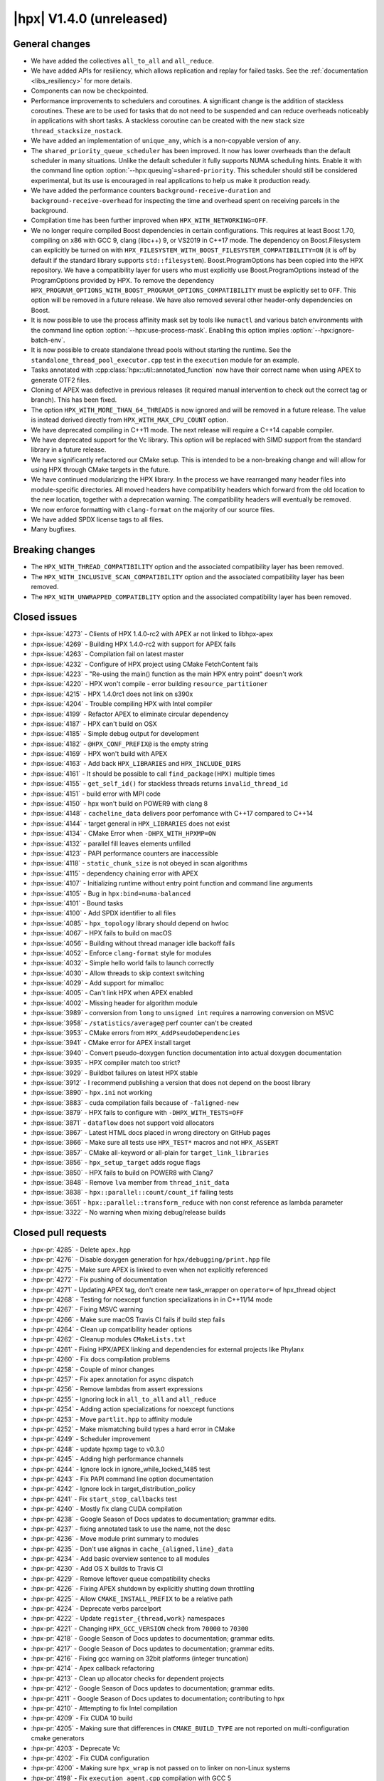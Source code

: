 ..
    Copyright (C) 2007-2019 Hartmut Kaiser

    SPDX-License-Identifier: BSL-1.0
    Distributed under the Boost Software License, Version 1.0. (See accompanying
    file LICENSE_1_0.txt or copy at http://www.boost.org/LICENSE_1_0.txt)

.. _hpx_1_4_0:

=========================
|hpx| V1.4.0 (unreleased)
=========================

General changes
===============

* We have added the collectives ``all_to_all`` and ``all_reduce``.
* We have added APIs for resiliency, which allows replication and replay for
  failed tasks. See the :ref:`documentation <libs_resiliency>` for more details.
* Components can now be checkpointed.
* Performance improvements to schedulers and coroutines. A significant change is
  the addition of stackless coroutines. These are to be used for tasks that do
  not need to be suspended and can reduce overheads noticeably in applications
  with short tasks. A stackless coroutine can be created with the new stack size
  ``thread_stacksize_nostack``.
* We have added an implementation of ``unique_any``, which is a non-copyable
  version of ``any``.
* The ``shared_priority_queue_scheduler`` has been improved. It now has lower
  overheads than the default scheduler in many situations. Unlike the default
  scheduler it fully supports NUMA scheduling hints. Enable it with the command
  line option :option:`--hpx:queuing`\ ``=shared-priority``. This scheduler
  should still be considered experimental, but its use is encouraged in real
  applications to help us make it production ready.
* We have added the performance counters ``background-receive-duration`` and
  ``background-receive-overhead`` for inspecting the time and overhead spent on
  receiving parcels in the background.
* Compilation time has been further improved when ``HPX_WITH_NETWORKING=OFF``.
* We no longer require compiled Boost dependencies in certain configurations.
  This requires at least Boost 1.70, compiling on x86 with GCC 9, clang (libc++)
  9, or VS2019 in C++17 mode. The dependency on Boost.Filesystem can explicitly
  be turned on with ``HPX_FILESYSTEM_WITH_BOOST_FILESYSTEM_COMPATIBILITY=ON``
  (it is off by default if the standard library supports ``std::filesystem``).
  Boost.ProgramOptions has been copied into the HPX repository. We have a
  compatibility layer for users who must explicitly use Boost.ProgramOptions
  instead of the ProgramOptions provided by HPX. To remove the dependency
  ``HPX_PROGRAM_OPTIONS_WITH_BOOST_PROGRAM_OPTIONS_COMPATIBILITY`` must be
  explicitly set to ``OFF``. This option will be removed in a future release. We
  have also removed several other header-only dependencies on Boost.
* It is now possible to use the process affinity mask set by tools like
  ``numactl`` and various batch environments with the command line option
  :option:`--hpx:use-process-mask`. Enabling this option implies
  :option:`--hpx:ignore-batch-env`.
* It is now possible to create standalone thread pools without starting the
  runtime. See the ``standalone_thread_pool_executor.cpp`` test in the
  ``execution`` module for an example.
* Tasks annotated with :cpp:class:`hpx::util::annotated_function` now have their
  correct name when using APEX to generate OTF2 files.
* Cloning of APEX was defective in previous releases (it required manual
  intervention to check out the correct tag or branch). This has been fixed.
* The option ``HPX_WITH_MORE_THAN_64_THREADS`` is now ignored and will be
  removed in a future release. The value is instead derived directly from
  ``HPX_WITH_MAX_CPU_COUNT`` option.
* We have deprecated compiling in C++11 mode. The next release will require a
  C++14 capable compiler.
* We have deprecated support for the Vc library. This option will be replaced
  with SIMD support from the standard library in a future release.
* We have significantly refactored our CMake setup. This is intended to be a
  non-breaking change and will allow for using HPX through CMake targets in the
  future.
* We have continued modularizing the HPX library. In the process we have
  rearranged many header files into module-specific directories. All moved
  headers have compatibility headers which forward from the old location to the
  new location, together with a deprecation warning. The compatibility headers
  will eventually be removed.
* We now enforce formatting with ``clang-format`` on the majority of our source
  files.
* We have added SPDX license tags to all files.
* Many bugfixes.

Breaking changes
================

* The ``HPX_WITH_THREAD_COMPATIBILITY`` option and the associated compatibility
  layer has been removed.
* The ``HPX_WITH_INCLUSIVE_SCAN_COMPATIBILITY`` option and the associated
  compatibility layer has been removed.
* The ``HPX_WITH_UNWRAPPED_COMPATIBLITY`` option and the associated
  compatibility layer has been removed.

Closed issues
=============

* :hpx-issue:`4273` - Clients of HPX 1.4.0-rc2 with APEX ar not linked to
  libhpx-apex
* :hpx-issue:`4269` - Building HPX 1.4.0-rc2 with support for APEX fails
* :hpx-issue:`4263` - Compilation fail on latest master
* :hpx-issue:`4232` - Configure of HPX project using CMake FetchContent fails
* :hpx-issue:`4223` - "Re-using the main() function as the main HPX entry point"
  doesn't work
* :hpx-issue:`4220` - HPX won't compile - error building
  ``resource_partitioner``
* :hpx-issue:`4215` - HPX 1.4.0rc1 does not link on s390x
* :hpx-issue:`4204` - Trouble compiling HPX with Intel compiler
* :hpx-issue:`4199` - Refactor APEX to eliminate circular dependency
* :hpx-issue:`4187` - HPX can't build on OSX
* :hpx-issue:`4185` - Simple debug output for development
* :hpx-issue:`4182` - ``@HPX_CONF_PREFIX@`` is the empty string
* :hpx-issue:`4169` - HPX won't build with APEX
* :hpx-issue:`4163` - Add back ``HPX_LIBRARIES`` and ``HPX_INCLUDE_DIRS``
* :hpx-issue:`4161` - It should be possible to call ``find_package(HPX)``
  multiple times
* :hpx-issue:`4155` - ``get_self_id()`` for stackless threads returns
  ``invalid_thread_id``
* :hpx-issue:`4151` - build error with MPI code
* :hpx-issue:`4150` - hpx won't build on POWER9 with clang 8
* :hpx-issue:`4148` - ``cacheline_data`` delivers poor perfomance with C++17
  compared to C++14
* :hpx-issue:`4144` - target general in ``HPX_LIBRARIES`` does not exist
* :hpx-issue:`4134` - CMake Error when ``-DHPX_WITH_HPXMP=ON``
* :hpx-issue:`4132` - parallel fill leaves elements unfilled
* :hpx-issue:`4123` - PAPI performance counters are inaccessible
* :hpx-issue:`4118` - ``static_chunk_size`` is not obeyed in scan algorithms
* :hpx-issue:`4115` - dependency chaining error with APEX
* :hpx-issue:`4107` - Initializing runtime without entry point function and
  command line arguments
* :hpx-issue:`4105` - Bug in ``hpx:bind=numa-balanced``
* :hpx-issue:`4101` - Bound tasks
* :hpx-issue:`4100` - Add SPDX identifier to all files
* :hpx-issue:`4085` - ``hpx_topology`` library should depend on hwloc
* :hpx-issue:`4067` - HPX fails to build on macOS
* :hpx-issue:`4056` - Building without thread manager idle backoff fails
* :hpx-issue:`4052` - Enforce ``clang-format`` style for modules
* :hpx-issue:`4032` - Simple hello world fails to launch correctly
* :hpx-issue:`4030` - Allow threads to skip context switching
* :hpx-issue:`4029` - Add support for mimalloc
* :hpx-issue:`4005` - Can't link HPX when APEX enabled
* :hpx-issue:`4002` - Missing header for algorithm module
* :hpx-issue:`3989` - conversion from ``long`` to ``unsigned int`` requires a
  narrowing conversion on MSVC
* :hpx-issue:`3958` - ``/statistics/average@`` perf counter can't be created
* :hpx-issue:`3953` - CMake errors from ``HPX_AddPseudoDependencies``
* :hpx-issue:`3941` - CMake error for APEX install target
* :hpx-issue:`3940` - Convert pseudo-doxygen function documentation into actual
  doxygen documentation
* :hpx-issue:`3935` - HPX compiler match too strict?
* :hpx-issue:`3929` - Buildbot failures on latest HPX stable
* :hpx-issue:`3912` - I recommend publishing a version that does not depend on
  the boost library
* :hpx-issue:`3890` - ``hpx.ini`` not working
* :hpx-issue:`3883` - cuda compilation fails because of ``-faligned-new``
* :hpx-issue:`3879` - HPX fails to configure with ``-DHPX_WITH_TESTS=OFF``
* :hpx-issue:`3871` - ``dataflow`` does not support void allocators
* :hpx-issue:`3867` - Latest HTML docs placed in wrong directory on GitHub pages
* :hpx-issue:`3866` - Make sure all tests use ``HPX_TEST*`` macros and not
  ``HPX_ASSERT``
* :hpx-issue:`3857` - CMake all-keyword or all-plain for
  ``target_link_libraries``
* :hpx-issue:`3856` - ``hpx_setup_target`` adds rogue flags
* :hpx-issue:`3850` - HPX fails to build on POWER8 with Clang7
* :hpx-issue:`3848` - Remove ``lva`` member from ``thread_init_data``
* :hpx-issue:`3838` - ``hpx::parallel::count/count_if`` failing tests
* :hpx-issue:`3651` - ``hpx::parallel::transform_reduce`` with non const
  reference as lambda parameter
* :hpx-issue:`3322` - No warning when mixing debug/release builds

Closed pull requests
====================

* :hpx-pr:`4285` - Delete ``apex.hpp``
* :hpx-pr:`4276` - Disable doxygen generation for ``hpx/debugging/print.hpp``
  file
* :hpx-pr:`4275` - Make sure APEX is linked to even when not explicitly
  referenced
* :hpx-pr:`4272` - Fix pushing of documentation
* :hpx-pr:`4271` - Updating APEX tag, don't create new task_wrapper on
  ``operator=`` of hpx_thread object
* :hpx-pr:`4268` - Testing for noexcept function specializations in in C++11/14
  mode
* :hpx-pr:`4267` - Fixing MSVC warning
* :hpx-pr:`4266` - Make sure macOS Travis CI fails if build step fails
* :hpx-pr:`4264` - Clean up compatibility header options
* :hpx-pr:`4262` - Cleanup modules ``CMakeLists.txt``
* :hpx-pr:`4261` - Fixing HPX/APEX linking and dependencies for external
  projects like Phylanx
* :hpx-pr:`4260` - Fix docs compilation problems
* :hpx-pr:`4258` - Couple of minor changes
* :hpx-pr:`4257` - Fix apex annotation for async dispatch
* :hpx-pr:`4256` - Remove lambdas from assert expressions
* :hpx-pr:`4255` - Ignoring lock in ``all_to_all`` and ``all_reduce``
* :hpx-pr:`4254` - Adding action specializations for noexcept functions
* :hpx-pr:`4253` - Move ``partlit.hpp`` to affinity module
* :hpx-pr:`4252` - Make mismatching build types a hard error in CMake
* :hpx-pr:`4249` - Scheduler improvement
* :hpx-pr:`4248` - update hpxmp tage to v0.3.0
* :hpx-pr:`4245` - Adding high performance channels
* :hpx-pr:`4244` - Ignore lock in ignore_while_locked_1485 test
* :hpx-pr:`4243` - Fix PAPI command line option documentation
* :hpx-pr:`4242` - Ignore lock in target_distribution_policy
* :hpx-pr:`4241` - Fix ``start_stop_callbacks`` test
* :hpx-pr:`4240` - Mostly fix clang CUDA compilation
* :hpx-pr:`4238` - Google Season of Docs updates to documentation; grammar
  edits.
* :hpx-pr:`4237` - fixing annotated task to use the name, not the desc
* :hpx-pr:`4236` - Move module print summary to modules
* :hpx-pr:`4235` - Don't use alignas in ``cache_{aligned,line}_data``
* :hpx-pr:`4234` - Add basic overview sentence to all modules
* :hpx-pr:`4230` - Add OS X builds to Travis CI
* :hpx-pr:`4229` - Remove leftover queue compatibility checks
* :hpx-pr:`4226` - Fixing APEX shutdown by explicitly shutting down throttling
* :hpx-pr:`4225` - Allow ``CMAKE_INSTALL_PREFIX`` to be a relative path
* :hpx-pr:`4224` - Deprecate verbs parcelport
* :hpx-pr:`4222` - Update ``register_{thread,work}`` namespaces
* :hpx-pr:`4221` - Changing ``HPX_GCC_VERSION`` check from ``70000`` to
  ``70300``
* :hpx-pr:`4218` - Google Season of Docs updates to documentation; grammar
  edits.
* :hpx-pr:`4217` - Google Season of Docs updates to documentation; grammar
  edits.
* :hpx-pr:`4216` - Fixing gcc warning on 32bit platforms (integer truncation)
* :hpx-pr:`4214` - Apex callback refactoring
* :hpx-pr:`4213` - Clean up allocator checks for dependent projects
* :hpx-pr:`4212` - Google Season of Docs updates to documentation; grammar
  edits.
* :hpx-pr:`4211` - Google Season of Docs updates to documentation; contributing
  to hpx
* :hpx-pr:`4210` - Attempting to fix Intel compilation
* :hpx-pr:`4209` - Fix CUDA 10 build
* :hpx-pr:`4205` - Making sure that differences in ``CMAKE_BUILD_TYPE`` are not
  reported on multi-configuration cmake generators
* :hpx-pr:`4203` - Deprecate Vc
* :hpx-pr:`4202` - Fix CUDA configuration
* :hpx-pr:`4200` - Making sure ``hpx_wrap`` is not passed on to linker on
  non-Linux systems
* :hpx-pr:`4198` - Fix ``execution_agent.cpp`` compilation with GCC 5
* :hpx-pr:`4197` - Remove deprecated options for 1.4.0 release
* :hpx-pr:`4196` - minor fixes for building on OSX Darwin
* :hpx-pr:`4195` - Use full clone on CircleCI for pushing stable tag
* :hpx-pr:`4193` - Add scheduling hints to hello_world_distributed
* :hpx-pr:`4192` - Set up CUDA in HPXConfig.cmake
* :hpx-pr:`4191` - Export allocators root variables
* :hpx-pr:`4190` - Don't use ``constexpr`` in ``thread_data`` with GCC <= 6
* :hpx-pr:`4189` - Only use ``quick_exit`` if available
* :hpx-pr:`4188` - Google Season of Docs updates to documentation; writing
  single node hpx applications
* :hpx-pr:`4186` - correct vc to cuda in cuda cmake
* :hpx-pr:`4184` - Resetting some cached variables to make sure those are
  re-filled
* :hpx-pr:`4183` - Fix ``hpxcxx`` configuration
* :hpx-pr:`4181` - Rename base libraries var
* :hpx-pr:`4180` - Move header left behind earlier to plugin module
* :hpx-pr:`4179` - Moving ``zip_iterator`` and ``transform_iterator`` to
  iterator_support module
* :hpx-pr:`4178` - Move checkpointing support to its own module
* :hpx-pr:`4177` - Small const fix to ``basic_execution`` module
* :hpx-pr:`4176` - Add back ``HPX_LIBRARIES`` and friends to ``HPXConfig.cmake``
* :hpx-pr:`4175` - Make Vc public and add it to ``HPXConfig.cmake``
* :hpx-pr:`4173` - Wait for runtime to be running before returning from
  hpx::start
* :hpx-pr:`4172` - More protection against shutdown problems in error handling
  scenarios.
* :hpx-pr:`4171` - Ignore lock in ``condition_variable::wait``
* :hpx-pr:`4170` - Adding APEX dependency to MPI parcelport
* :hpx-pr:`4168` - Adding utility include
* :hpx-pr:`4167` - Add a condition to setup the external libraries
* :hpx-pr:`4166` - Add an ``INTERNAL_FLAGS`` option to link to
  ``hpx_internal_flags``
* :hpx-pr:`4165` - Forward ``HPX_*`` cmake cache variables to external projects
* :hpx-pr:`4164` - Affinity and batch environment modules
* :hpx-pr:`4162` - Handle ``quick exit``
* :hpx-pr:`4160` - Using ``target_link_libraries`` for cmake versions >= 3.12
* :hpx-pr:`4159` - Make sure ``HPX_WITH_NATIVE_TLS`` is forwarded to dependent
  projects
* :hpx-pr:`4158` - Adding allocator imported target as a dependency of allocator
  module
* :hpx-pr:`4157` - Add ``hpx_memory`` as a dependency of parcelport plugins
* :hpx-pr:`4156` - Stackless coroutines now can refer to themselves (through
  get_self() and friends)
* :hpx-pr:`4154` - Added CMake policy CMP0060 for HPX applications.
* :hpx-pr:`4153` - add header ``iomanip`` to tests and tool
* :hpx-pr:`4152` - Casting MPI tag value
* :hpx-pr:`4149` - Add back private ``m_desc`` member variable in
  program_options module
* :hpx-pr:`4147` - Resource partitioner and threadmanager modules
* :hpx-pr:`4146` - Google Season of Docs updates to documentation; creating hpx
  projects
* :hpx-pr:`4145` - Adding basic support for stackless threads
* :hpx-pr:`4143` - Exclude ``test_client_1950`` from all target
* :hpx-pr:`4142` - Add a new ``thread_pool_executor``
* :hpx-pr:`4140` - Google Season of Docs updates to documentation; why hpx
* :hpx-pr:`4139` - Remove runtime includes from coroutines module
* :hpx-pr:`4138` - Forking ``boost::intrusive_ptr`` and adding it as
  ``hpx::intrusive_ptr``
* :hpx-pr:`4137` - Fixing TSS destruction
* :hpx-pr:`4136` - HPX.Compute modules
* :hpx-pr:`4133` - Fix ``block_executor``
* :hpx-pr:`4131` - Applying fixes based on reports from PVS Studio
* :hpx-pr:`4130` - Adding missing header to build system
* :hpx-pr:`4129` - Fixing compilation if ``HPX_WITH_DATAPAR_VC`` is enabled
* :hpx-pr:`4128` - Renaming ``moveonly_any`` to ``unique_any``
* :hpx-pr:`4126` - Attempt to fix ``basic_any`` constructor for gcc 7
* :hpx-pr:`4125` - Changing ``extra_archive_data`` implementation
* :hpx-pr:`4124` - Don't link to Boost.System unless required
* :hpx-pr:`4122` - Add kernel launch helper utility (+saxpy demo) and merge in
  octotiger changes
* :hpx-pr:`4121` - Fixing migration test if networking is disabled.
* :hpx-pr:`4120` - Google Season of Docs updates to documentation; hpx build
  system v1
* :hpx-pr:`4119` - Making sure ``chunk_size`` and ``max_chunk`` are actually
  applied to parallel algorithms if specified
* :hpx-pr:`4117` - Make CircleCI formatting check store diff
* :hpx-pr:`4116` - Fix automatically setting C++ standard
* :hpx-pr:`4114` - Module serialization
* :hpx-pr:`4113` - Module datastructures
* :hpx-pr:`4111` - Fixing performance regression introduced earlier
* :hpx-pr:`4110` - Adding missing SPDX tags
* :hpx-pr:`4109` - Overload for start without entry point/argv.
* :hpx-pr:`4108` - Making sure C++ standard is properly detected and propagated
* :hpx-pr:`4106` - use ``std::round`` for guaranteed rounding without errors
* :hpx-pr:`4104` - Extend ``scheduler_mode`` with new ``work_stealing`` and task
  assignment modes
* :hpx-pr:`4103` - Add this to lambda capture list
* :hpx-pr:`4102` - Add spdx license and check
* :hpx-pr:`4099` - Module coroutines
* :hpx-pr:`4098` - Fix append module path in module CMakeLists template
* :hpx-pr:`4097` - Function tests
* :hpx-pr:`4096` - Removing return of ``thread_result_type`` from functions not
  needing them
* :hpx-pr:`4095` - Stop-gap measure until cmake overhaul is in place
* :hpx-pr:`4094` - Deprecate ``HPX_WITH_MORE_THAN_64_THREADS``
* :hpx-pr:`4093` - Fix initialization of ``global_num_tasks`` in
  ``parallel_executor``
* :hpx-pr:`4092` - Add support for mi-malloc
* :hpx-pr:`4090` - Execution context
* :hpx-pr:`4089` - Make counters in coroutines optional
* :hpx-pr:`4087` - Making ``hpx::util::any`` compatible with C++17
* :hpx-pr:`4084` - Making sure destination array for ``std::transform`` is
  properly resized
* :hpx-pr:`4083` - Adapting ``thread_queue_mc`` to behave even if no 128bit
  atomics are available
* :hpx-pr:`4082` - Fix compilation on GCC 5
* :hpx-pr:`4081` - Adding option allowing to force using Boost.FileSystem
* :hpx-pr:`4080` - Updating module dependencies
* :hpx-pr:`4079` - Add missing tests for iterator_support module
* :hpx-pr:`4078` - Disable parcel-layer if networking is disabled
* :hpx-pr:`4077` - Add missing include that causes build fails
* :hpx-pr:`4076` - Enable compatibility headers for functional module
* :hpx-pr:`4075` - Coroutines module
* :hpx-pr:`4073` - Use ``configure_file`` for generated files in modules
* :hpx-pr:`4071` - Fixing MPI detection for PMIx
* :hpx-pr:`4070` - Fix macOS builds
* :hpx-pr:`4069` - Moving more facilities to the collectives module
* :hpx-pr:`4068` - Adding main HPX ``#include`` directory to modules
* :hpx-pr:`4066` - Switching the use of ``message(STATUS "...")`` to hpx_info
* :hpx-pr:`4065` - Move Boost.Filesystem handling to filesystem module
* :hpx-pr:`4064` - Fix program_options test with older boost versions
* :hpx-pr:`4062` - The ``cpu_features`` tool fails to compile on anything but
  x86 architectures
* :hpx-pr:`4061` - Add ``clang-format`` checking step for modules
* :hpx-pr:`4060` - Making sure ``HPX_IDLE_BACKOFF_TIME_MAX`` is always defined
  (even if its unused)
* :hpx-pr:`4059` - Renaming module ``hpx_parallel_executors`` into
  ``hpx_execution``
* :hpx-pr:`4058` - Do not build networking tests when networking disabled
* :hpx-pr:`4057` - Printing configuration summary for modules as well
* :hpx-pr:`4055` - Google Season of Docs updates to documentation; hpx build
  systems
* :hpx-pr:`4054` - Add troubleshooting section to manual
* :hpx-pr:`4051` - Add more variations to ``future_overhead`` test
* :hpx-pr:`4050` - Creating plugin module
* :hpx-pr:`4049` - Move missing modules tests
* :hpx-pr:`4047` - Add boost/filesystem headers to inspect deprecated headers
* :hpx-pr:`4045` - Module functional
* :hpx-pr:`4043` - Fix preconditions and error messages for suspension functions
* :hpx-pr:`4041` - Pass HPX_STANDARD on to dependent projects via
  HPXConfig.cmake
* :hpx-pr:`4040` - Program options module
* :hpx-pr:`4039` - Moving non-serializable ``any`` (``any_nonser``) to
  datastructures module
* :hpx-pr:`4038` - Adding MPark's variant (V1.4.0) to HPX
* :hpx-pr:`4037` - Adding resiliency module
* :hpx-pr:`4036` - Add C++17 filesystem compatibility header
* :hpx-pr:`4035` - Fixing support for mpirun
* :hpx-pr:`4028` - CMake to target based directives
* :hpx-pr:`4027` - Remove GitLab CI configuration
* :hpx-pr:`4026` - Threading refactoring
* :hpx-pr:`4025` - Refactoring thread queue configuration options
* :hpx-pr:`4024` - Fix padding calculation in ``cache_aligned_data.hpp``
* :hpx-pr:`4023` - Fixing Codacy issues
* :hpx-pr:`4022` - Make sure process mask option is passed to ``affinity_data``
* :hpx-pr:`4021` - Warn about compiling in C++11 mode
* :hpx-pr:`4020` - Module concurrency
* :hpx-pr:`4019` - Module topology
* :hpx-pr:`4018` - Update deprecated header in ``thread_queue_mc.hpp``
* :hpx-pr:`4015` - Avoid overwriting artifacts
* :hpx-pr:`4014` - Future overheads
* :hpx-pr:`4013` - Update URL to test output conversion script
* :hpx-pr:`4012` - Fix CUDA compilation
* :hpx-pr:`4011` - Fixing cyclic dependencies between modules
* :hpx-pr:`4010` - Ignore stable tag on CircleCI
* :hpx-pr:`4009` - Check circular dependencies in a circle ci step
* :hpx-pr:`4008` - Extend cache aligned data to handle tuple-like data
* :hpx-pr:`4007` - Fixing migration for components that have actions returning a
  client
* :hpx-pr:`4006` - Move is_value_proxy.hpp to algorithms module
* :hpx-pr:`4004` - Shorten CTest timeout on CircleCI
* :hpx-pr:`4003` - Refactoring to remove (internal) dependencies
* :hpx-pr:`4001` - Exclude tests from all target
* :hpx-pr:`4000` - Module errors
* :hpx-pr:`3999` - Enable support for compatibility headers for logging module
* :hpx-pr:`3998` - Add process thread binding option
* :hpx-pr:`3997` - Export handle_assert function
* :hpx-pr:`3996` - Attempt to solve issue where ``-latomic`` does not support
  128bit atomics
* :hpx-pr:`3993` - Make sure ``__LINE__`` is an unsigned
* :hpx-pr:`3991` - Fix dependencies and flags for for header tests
* :hpx-pr:`3990` - Documentation tags fixes
* :hpx-pr:`3988` - Adding missing solution folder for format module test
* :hpx-pr:`3987` - Move runtime-dependent functions out of command line handling
* :hpx-pr:`3986` - Fix CMake configuration with PAPI on
* :hpx-pr:`3985` - Module timing
* :hpx-pr:`3984` - Fix default behaviour of paths in ``add_hpx_component``
* :hpx-pr:`3982` - Parallel executors module
* :hpx-pr:`3981` - Segmented algorithms module
* :hpx-pr:`3980` - Module logging
* :hpx-pr:`3979` - Module util
* :hpx-pr:`3978` - Fix ``clang-tidy`` step on CircleCI
* :hpx-pr:`3977` - Fixing solution folders for moved components
* :hpx-pr:`3976` - Module format
* :hpx-pr:`3975` - Enable deprecation warnings on CircleCI
* :hpx-pr:`3974` - Fix typos in documentation
* :hpx-pr:`3973` - Fix compilation with GCC 9
* :hpx-pr:`3972` - Add condition to clone apex + use of new cmake var APEX_ROOT
* :hpx-pr:`3971` - Add testing module
* :hpx-pr:`3968` - Remove unneeded file in hardware module
* :hpx-pr:`3967` - Remove leftover PIC settings from main CMakeLists.txt
* :hpx-pr:`3966` - Add missing export option in ``add_hpx_module``
* :hpx-pr:`3965` - Change ``current_function_helper`` back to non-constexpr
* :hpx-pr:`3964` - Fixing merge problems
* :hpx-pr:`3962` - Add a trait for ``std::array`` for unwrapping
* :hpx-pr:`3961` - Making ``hpx::util::tuple<Ts...>`` and ``std::tuple<Ts...>``
  convertible
* :hpx-pr:`3960` - fix compilation with CUDA 10 and GCC 6
* :hpx-pr:`3959` - Fix C++11 incompatibility
* :hpx-pr:`3957` - Algorithms module
* :hpx-pr:`3956` - [``HPX_AddModule``] Fix lower name var to upper
* :hpx-pr:`3955` - Fix CMake configuration with examples off and tests on
* :hpx-pr:`3954` - Move components to separate subdirectory in root of
  repository
* :hpx-pr:`3952` - Update ``papi.cpp``
* :hpx-pr:`3951` - Exclude modules header tests from all target
* :hpx-pr:`3950` - Adding ``all_reduce`` facility to collectives module
* :hpx-pr:`3949` - This adds a configuration file that will cause for stale
  issues to be automatically closed
* :hpx-pr:`3948` - Fixing ALPS environment
* :hpx-pr:`3947` - Add major compiler version check for building hpx as a binary
  package
* :hpx-pr:`3946` - [Modules] Move the location of the generated headers
* :hpx-pr:`3945` - Simplify tests and examples cmake
* :hpx-pr:`3943` - Remove example module
* :hpx-pr:`3942` - Add ``NOEXPORT`` option to ``add_hpx_{component,library}``
* :hpx-pr:`3938` - Use https for CDash submissions
* :hpx-pr:`3937` - Add ``HPX_WITH_BUILD_BINARY_PACKAGE`` to the compiler check
  (refs #3935)
* :hpx-pr:`3936` - Fixing installation of binaries on windows
* :hpx-pr:`3934` - Add set function for ``sliding_semaphore`` ``max_difference``
* :hpx-pr:`3933` - Remove ``cudadevrt`` from compile/link flags as it breaks
  downstream projects
* :hpx-pr:`3932` - Fixing 3929
* :hpx-pr:`3931` - Adding ``all_to_all``
* :hpx-pr:`3930` - Add test demonstrating the use of broadcast with component
  actions
* :hpx-pr:`3928` - fixed number of tasks and number of threads for heterogeneous
  slurm environments
* :hpx-pr:`3927` - Moving Cache module's tests into separate solution folder
* :hpx-pr:`3926` - Move unit tests to cache module
* :hpx-pr:`3925` - Move version check to config module
* :hpx-pr:`3924` - Add schedule hint executor parameters
* :hpx-pr:`3923` - Allow aligning objects bigger than the cache line size
* :hpx-pr:`3922` - Add Windows builds with Travis CI
* :hpx-pr:`3921` - Add ccls cache directory to gitignore
* :hpx-pr:`3920` - Fix ``git_external`` fetching of tags
* :hpx-pr:`3905` - Correct rostambod url. Fix typo in doc
* :hpx-pr:`3904` - Fix bug in context_base.hpp
* :hpx-pr:`3903` - Adding new performance counters
* :hpx-pr:`3902` - Add ``add_hpx_module`` function
* :hpx-pr:`3901` - Factoring out container remapping into a separate trait
* :hpx-pr:`3900` - Making sure errors during command line processing are
  properly reported and will not cause assertions
* :hpx-pr:`3899` - Remove old compatibility bases from ``make_action``
* :hpx-pr:`3898` - Make parameter size be of type ``size_t``
* :hpx-pr:`3897` - Making sure all tests are disabled if ``HPX_WITH_TESTS=OFF``
* :hpx-pr:`3895` - Add documentation for annotated_function
* :hpx-pr:`3894` - Working around VS2019 problem with ``make_action``
* :hpx-pr:`3892` - Avoid MSVC compatibility warning in internal allocator
* :hpx-pr:`3891` - Removal of the default intel config include
* :hpx-pr:`3888` - Fix ``async_customization`` dataflow example and Clarify
  what's being tested
* :hpx-pr:`3887` - Add Doxygen documentation
* :hpx-pr:`3882` - Minor docs fixes
* :hpx-pr:`3880` - Updating APEX version tag
* :hpx-pr:`3878` - Making sure symbols are properly exported from modules
  (needed for Windows/MacOS)
* :hpx-pr:`3877` - Documentation
* :hpx-pr:`3876` - Module hardware
* :hpx-pr:`3875` - Converted typedefs in actions submodule to using directives
* :hpx-pr:`3874` - Allow to suppress target keywords in ``hpx_setup_target`` for
  backwards compatibility
* :hpx-pr:`3873` - Add scripts to create releases and generate lists of PRs and
  issues
* :hpx-pr:`3872` - Fix latest HTML docs location
* :hpx-pr:`3870` - Module cache
* :hpx-pr:`3869` - Post 1.3.0 version bumps
* :hpx-pr:`3868` - Replace the macro ``HPX_ASSERT`` by ``HPX_TEST`` in tests
* :hpx-pr:`3845` - Assertion module
* :hpx-pr:`3839` - Make tuple serialization non-intrusive
* :hpx-pr:`3832` - Config module
* :hpx-pr:`3799` - Remove compat namespace and its contents
* :hpx-pr:`3701` - MoodyCamel lockfree
* :hpx-pr:`3496` - Disabling MPI's (deprecated) C++ interface
* :hpx-pr:`3192` - Move type info into ``hpx::debug`` namespace and add print
  helper functions
* :hpx-pr:`3159` - Support Checkpointing Components
